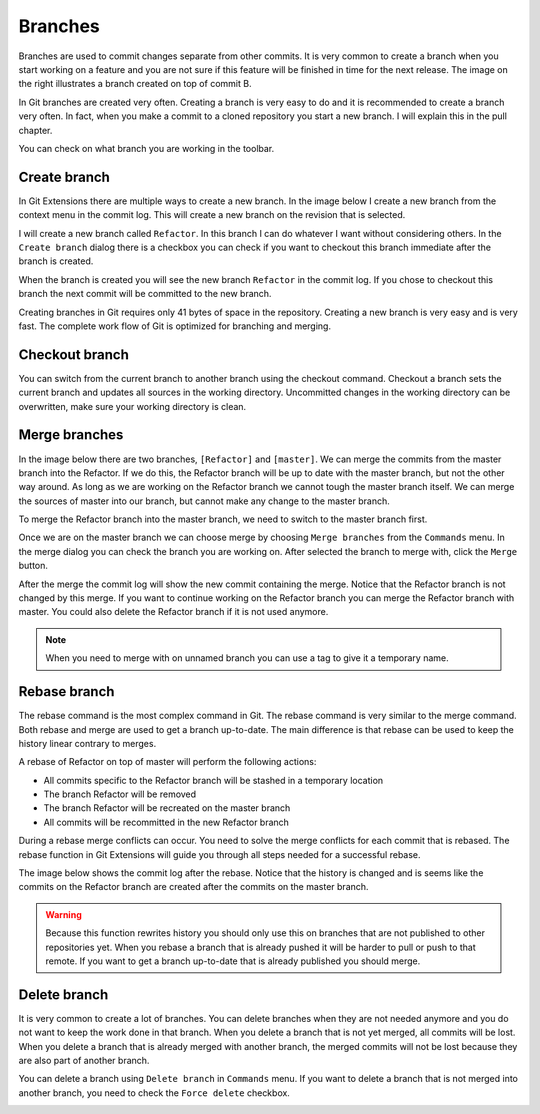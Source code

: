 Branches
========

.. image:: /images/branch.png
    :align: right

Branches are used to commit changes separate from other commits. It is very common to create a branch when you 
start working on a feature and you are not sure if this feature will be finished in time for the next release. The 
image on the right illustrates a branch created on top of commit B. 

In Git branches are created very often. Creating a branch is very easy to do and it is recommended to create a branch 
very often. In fact, when you make a commit to a cloned repository you start a new branch. I will explain this in the 
pull chapter.

You can check on what branch you are working in the toolbar.

.. image:: /images/branch_name.png

Create branch
-------------

In Git Extensions there are multiple ways to create a new branch. In the image below I create a new branch from the 
context menu in the commit log. This will create a new branch on the revision that is selected.

.. image:: /images/new_branch.png

I will create a new branch called ``Refactor``. In this branch I can do whatever I want without considering others. 
In the ``Create branch`` dialog there is a checkbox you can check if you want to checkout this branch immediate after 
the branch is created.

.. image:: /images/create_branch_dialog.png

When the branch is created you will see the new branch ``Refactor`` in the commit log. If you chose to checkout this 
branch the next commit will be committed to the new branch. 

.. image:: /images/refactor_branch.png

Creating branches in Git requires only 41 bytes of space in the repository. Creating a new branch is very easy and is 
very fast. The complete work flow of Git is optimized for branching and merging.

Checkout branch
---------------

You can switch from the current branch to another branch using the checkout command. Checkout a branch sets the current 
branch and updates all sources in the working directory. Uncommitted changes in the working directory can be overwritten, 
make sure your working directory is clean.

.. image:: /images/checkout_branch.png

Merge branches
--------------

In the image below there are two branches, ``[Refactor]`` and ``[master]``. We can merge the commits from the master branch 
into the Refactor. If we do this, the Refactor branch will be up to date with the master branch, but not the other way around. 
As long as we are working on the Refactor branch we cannot tough the master branch itself. We can merge the sources of 
master into our branch, but cannot make any change to the master branch.

.. image:: /images/merge1.png

To merge the Refactor branch into the master branch, we need to switch to the master branch first. 

.. image:: /images/merge2.png

Once we are on the master branch we can choose merge by choosing ``Merge branches`` from the ``Commands`` menu. In the merge 
dialog you can check the branch you are working on. After selected the branch to merge with, click the ``Merge`` button.

.. image:: /images/merge_dialog.png

After the merge the commit log will show the new commit containing the merge. Notice that the Refactor branch is not changed 
by this merge. If you want to continue working on the Refactor branch you can merge the Refactor branch with master. You could 
also delete the Refactor branch if it is not used anymore.

.. image:: /images/merge3.png

.. note::

    When you need to merge with on unnamed branch you can use a tag to give it a temporary name.

Rebase branch
-------------

The rebase command is the most complex command in Git. The rebase command is very similar to the merge command. Both rebase 
and merge are used to get a branch up-to-date. The main difference is that rebase can be used to keep the history linear 
contrary to merges.

.. image:: /images/rebase1.png

A rebase of Refactor on top of master will perform the following actions:

* All commits specific to the Refactor branch will be stashed in a temporary location
* The branch Refactor will be removed
* The branch Refactor will be recreated on the master branch
* All commits will be recommitted in the new Refactor branch

During a rebase merge conflicts can occur. You need to solve the merge conflicts for each commit that is rebased. The 
rebase function in Git Extensions will guide you through all steps needed for a successful rebase.

.. image:: /images/rebase_dialog.png

The image below shows the commit log after the rebase. Notice that the history is changed and is seems like the commits on 
the Refactor branch are created after the commits on the master branch.

.. image:: /images/rebase2.png

.. warning::

    Because this function rewrites history you should only use this on branches that are not published to other repositories 
    yet. When you rebase a branch that is already pushed it will be harder to pull or push to that remote. If you want to get 
    a branch up-to-date that is already published you should merge.

Delete branch
-------------

It is very common to create a lot of branches. You can delete branches when they are not needed anymore and you do not want 
to keep the work done in that branch. When you delete a branch that is not yet merged, all commits will be lost. When you 
delete a branch that is already merged with another branch, the merged commits will not be lost because they are also part 
of another branch. 

You can delete a branch using ``Delete branch`` in ``Commands`` menu. If you want to delete a branch that is not merged into 
another branch, you need to check the ``Force delete`` checkbox.

.. image:: /images/delet_branch.png

